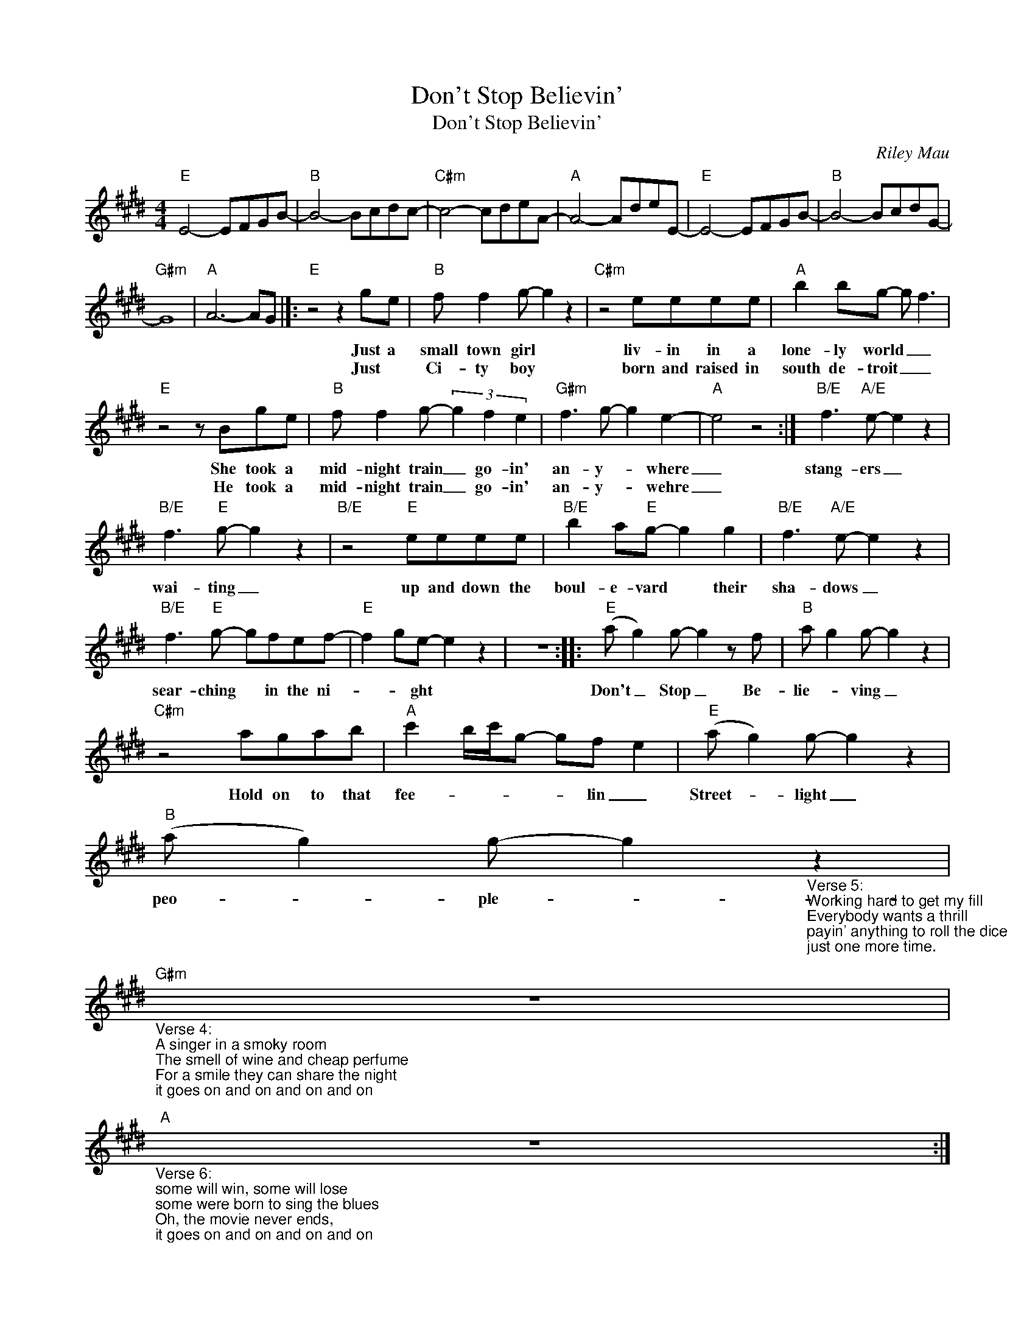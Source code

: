 X:1
T:Don't Stop Believin'
T:Don't Stop Believin'
C:Riley Mau
Z:All Rights Reserved
L:1/8
M:4/4
K:E
V:1 treble 
%%MIDI program 40
V:1
"E" E4- EFGB- |"B" B4- Bcdc- |"C#m" c4- cdeA- |"A" A4- AdeE- |"E" E4- EFGB- |"B" B4- BcdG- | %6
w: ||||||
w: ||||||
"G#m" G8 |"A" A6- AG |]:"E" z4 z2 ge |"B" f f2 g- g2 z2 |"C#m" z4 eeee |"A" b2 bg- g f3 | %12
w: ||Just a|small town girl *|liv- in in a|lone- ly world _ _|
w: ||Just *|Ci- ty boy *|born and raised in|south de- troit _ _|
"E" z4 z Bge |"B" f f2 g- (3g2 f2 e2 |"G#m" f3 g- g2 e2- |"A" e4 z4 :|"B/E" f3"A/E" e- e2 z2 | %17
w: She took a|mid- night train _ go- in'|an- y- * where|_|stang- ers _|
w: He took a|mid- night train _ go- in'|an- y- * wehre|_||
"B/E" f3"E" g- g2 z2 |"B/E" z4"E" eeee |"B/E" b2 a"E"g- g2 g2 |"B/E" f3"A/E" e- e2 z2 | %21
w: wai- ting _|up and down the|boul- e- vard * their|sha- dows _|
w: ||||
"B/E" f3"E" g- gfef- |"E" f2 ge- e2 z2 | z8 ::"E" (a g2) g- g2 z f |"B" a g2 g- g2 z2 | %26
w: sear- ching * in the ni-|* * ght *||Don't _ Stop _ Be-|lie- * ving _|
w: |||||
"C#m" z4 agab |"A" c'2 b/c'/g- gf e2 |"E" (a g2) g- g2 z2 | %29
w: Hold on to that|fee- * * * * lin _|Street- * light _|
w: |||
"B" (a g2) g- g2"_Verse 5:\nWorking hard to get my fill\nEverybody wants a thrill\npayin' anything to roll the dice\njust one more time." z2 | %30
w: peo- * ple- *|
w: |
"G#m""_Verse 4:\nA singer in a smoky room\nThe smell of wine and cheap perfume\nFor a smile they can share the night\nit goes on and on and on and on" z8 | %31
w: |
w: |
"A""_Verse 6:\nsome will win, some will lose\nsome were born to sing the blues\nOh, the movie never ends,\nit goes on and on and on and on" z8 :| %32
w: |
w: |

